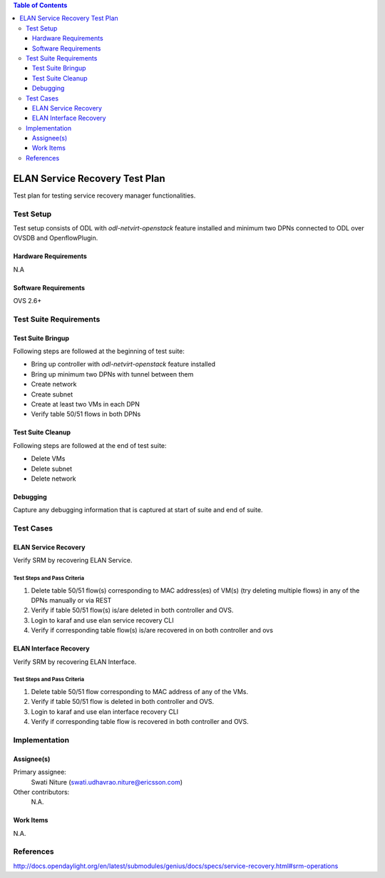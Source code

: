 
.. contents:: Table of Contents
      :depth: 3

===============================
ELAN Service Recovery Test Plan
===============================

Test plan for testing service recovery manager functionalities.

Test Setup
==========
Test setup consists of ODL with `odl-netvirt-openstack` feature installed and
minimum two DPNs connected to ODL over OVSDB and OpenflowPlugin.

Hardware Requirements
---------------------
N.A

Software Requirements
---------------------
OVS 2.6+

Test Suite Requirements
=======================

Test Suite Bringup
------------------
Following steps are followed at the beginning of test suite:

* Bring up controller with `odl-netvirt-openstack` feature installed
* Bring up minimum two DPNs with tunnel between them
* Create network
* Create subnet
* Create at least two VMs in each DPN
* Verify table 50/51 flows in both DPNs

Test Suite Cleanup
------------------
Following steps are followed at the end of test suite:

* Delete VMs
* Delete subnet
* Delete network

Debugging
---------
Capture any debugging information that is captured at start of suite and end of suite.

Test Cases
==========

ELAN Service Recovery
---------------------
Verify SRM by recovering ELAN Service.

Test Steps and Pass Criteria
^^^^^^^^^^^^^^^^^^^^^^^^^^^^

#. Delete table 50/51 flow(s) corresponding to MAC address(es) of VM(s) (try deleting multiple flows)
   in any of the DPNs manually or via REST
#. Verify if table 50/51 flow(s) is/are deleted in both controller and OVS.
#. Login to karaf and use elan service recovery CLI
#. Verify if corresponding table flow(s) is/are recovered in on both controller and ovs

ELAN Interface Recovery
-----------------------
Verify SRM by recovering ELAN Interface.

Test Steps and Pass Criteria
^^^^^^^^^^^^^^^^^^^^^^^^^^^^

#. Delete table 50/51 flow corresponding to MAC address of any of the VMs.
#. Verify if table 50/51 flow is deleted in both controller and OVS.
#. Login to karaf and use elan interface recovery CLI
#. Verify if corresponding table flow is recovered in both controller and OVS.

Implementation
==============

Assignee(s)
-----------

Primary assignee:
  Swati Niture (swati.udhavrao.niture@ericsson.com)


Other contributors:
  N.A.

Work Items
----------
N.A.

References
==========

http://docs.opendaylight.org/en/latest/submodules/genius/docs/specs/service-recovery.html#srm-operations



